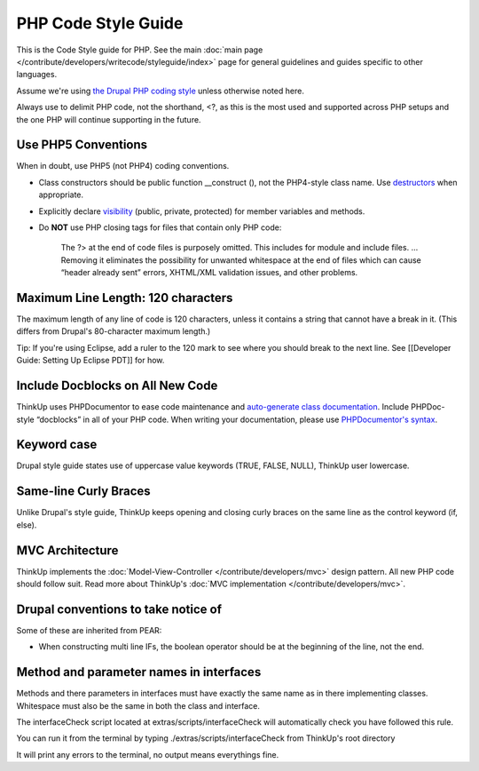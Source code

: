PHP Code Style Guide
====================

This is the Code Style guide for PHP. See the main :doc:`main page </contribute/developers/writecode/styleguide/index>` 
page for general guidelines and guides specific to other languages.

Assume we're using `the Drupal PHP coding style <http://drupal.org/coding-standards>`_ unless otherwise noted here.

Always use to delimit PHP code, not the shorthand, <?, as this is the most used and supported across PHP setups and the
one PHP will continue supporting in the future.

Use PHP5 Conventions
--------------------

When in doubt, use PHP5 (not PHP4) coding conventions.

-  Class constructors should be public function \_\_construct (), not
   the PHP4-style class name. Use
   `destructors <http://www.php.net/manual/en/language.oop5.decon.php>`_
   when appropriate.
-  Explicitly declare
   `visibility <http://www.php.net/manual/en/language.oop5.visibility.php>`_
   (public, private, protected) for member variables and methods.
-  Do **NOT** use PHP closing tags for files that contain only PHP code:

    The ?> at the end of code files is purposely omitted. This includes
    for module and include files. … Removing it eliminates the
    possibility for unwanted whitespace at the end of files which can
    cause “header already sent” errors, XHTML/XML validation issues, and
    other problems.

Maximum Line Length: 120 characters
-----------------------------------

The maximum length of any line of code is 120 characters, unless it contains a string that cannot have a break in it.
(This differs from Drupal's 80-character maximum length.)

Tip: If you're using Eclipse, add a ruler to the 120 mark to see where you should break to the next line. See
[[Developer Guide: Setting Up Eclipse PDT]] for how.

Include Docblocks on All New Code
---------------------------------

ThinkUp uses PHPDocumentor to ease code maintenance and `auto-generate class documentation 
<http://thinkupapp.com/docs/>`_. Include PHPDoc-style “docblocks” in all of your PHP code. When writing your
documentation, please use `PHPDocumentor's 
syntax <http://github.com/ginatrapani/ThinkUp/wiki/ThinkUp-and-PHPDocumentor-(PHPDoc)>`_.

Keyword case
------------

Drupal style guide states use of uppercase value keywords (TRUE, FALSE, NULL), ThinkUp user lowercase.

Same-line Curly Braces
----------------------

Unlike Drupal's style guide, ThinkUp keeps opening and closing curly braces on the same line as the control keyword 
(if, else).

MVC Architecture
----------------

ThinkUp implements the :doc:`Model-View-Controller </contribute/developers/mvc>`  design pattern. All new PHP code
should follow suit. Read more about ThinkUp's :doc:`MVC implementation </contribute/developers/mvc>`.

Drupal conventions to take notice of
------------------------------------

Some of these are inherited from PEAR:

* When constructing multi line IFs, the boolean operator should be at the beginning of the line, not the end.

Method and parameter names in interfaces
------------------------------------

Methods and there parameters in interfaces must have exactly the same name as in there implementing classes.
Whitespace must also be the same in both the class and interface.

The interfaceCheck script located at extras/scripts/interfaceCheck will automatically check you have followed this rule.

You can run it from the terminal by typing ./extras/scripts/interfaceCheck from ThinkUp's root directory

It will print any errors to the terminal, no output means everythings fine.

